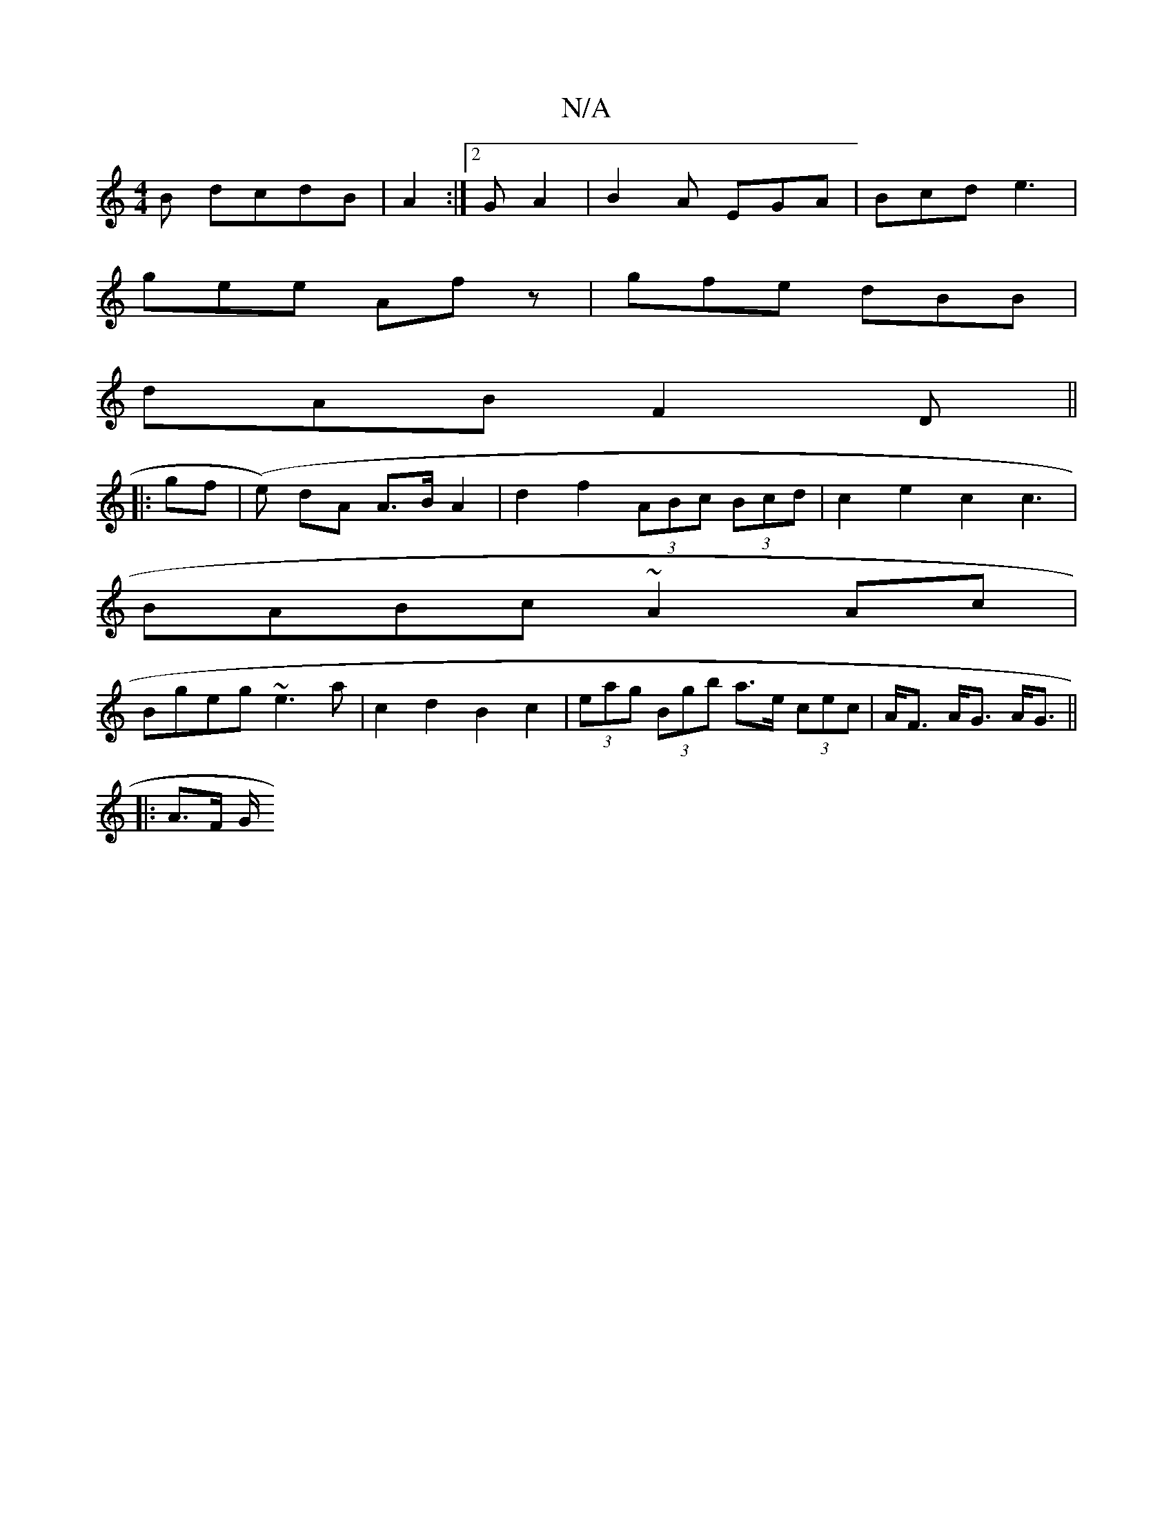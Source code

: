 X:1
T:N/A
M:4/4
R:N/A
K:Cmajor
B dcdB|A2:|2 GA2 | B2 A EGA|Bcd e3|
gee Afz|gfe dBB|
dAB F2 D ||
||
|: gf | (e) dA A>B A2- | d2 f2 (3ABc (3Bcd|c2e2 c2c3|
BABc ~A2Ac|
Bgeg ~e3a|c2d2 B2c2|(3eag (3Bgb a>e (3cec|A<F A<G A<G||
|:A3/F/ G/